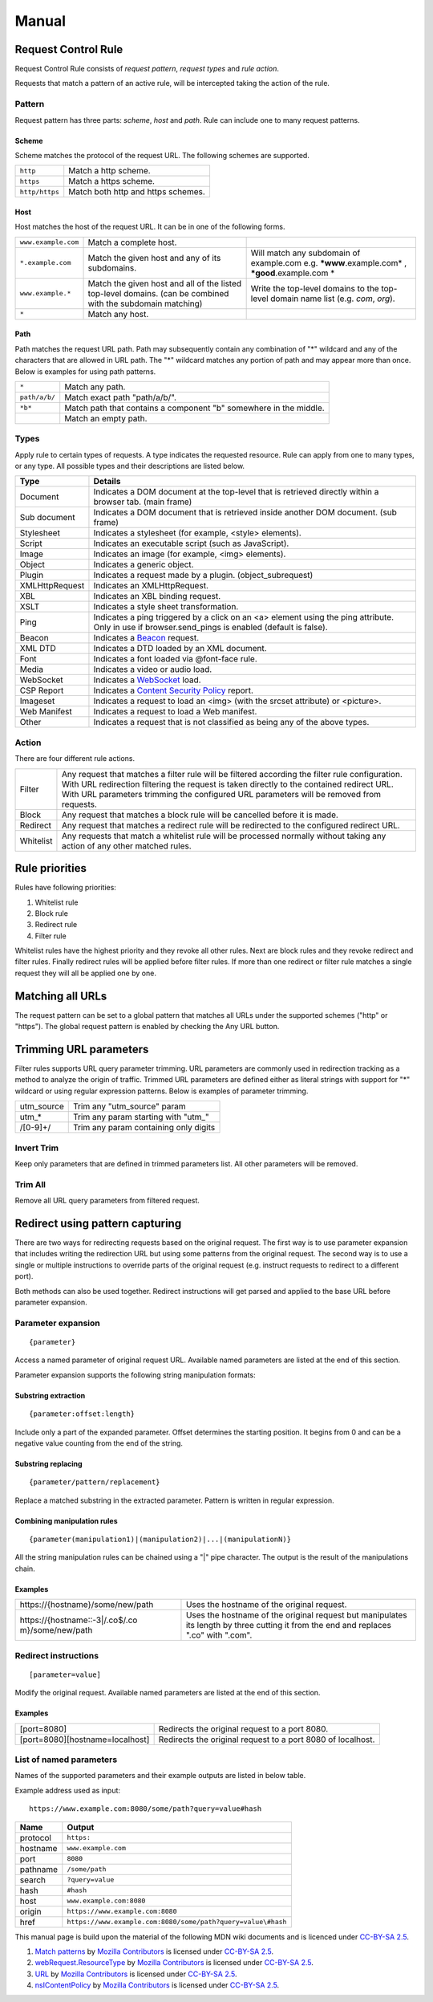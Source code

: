 Manual
======

Request Control Rule
--------------------

Request Control Rule consists of *request pattern*, *request types* and
*rule action*.

Requests that match a pattern of an active rule, will be intercepted
taking the action of the rule.

Pattern
~~~~~~~

Request pattern has three parts: *scheme*, *host* and *path*. Rule can
include one to many request patterns.

Scheme
^^^^^^

Scheme matches the protocol of the request URL. The following schemes
are supported.

+----------------+------------------------------------+
| ``http``       | Match a http scheme.               |
+----------------+------------------------------------+
| ``https``      | Match a https scheme.              |
+----------------+------------------------------------+
| ``http/https`` | Match both http and https schemes. |
+----------------+------------------------------------+

Host
^^^^

Host matches the host of the request URL. It can be in one of the
following forms.

+-----------------------+-----------------------+-----------------------+
| ``www.example.com``   | Match a complete      |                       |
|                       | host.                 |                       |
+-----------------------+-----------------------+-----------------------+
| ``*.example.com``     | Match the given host  | Will match any        |
|                       | and any of its        | subdomain of          |
|                       | subdomains.           | example.com e.g.      |
|                       |                       | ***www**.example.com* |
|                       |                       | ,                     |
|                       |                       | ***good**.example.com |
|                       |                       | *                     |
+-----------------------+-----------------------+-----------------------+
| ``www.example.*``     | Match the given host  | Write the top-level   |
|                       | and all of the listed | domains to the        |
|                       | top-level domains.    | top-level domain name |
|                       | (can be combined with | list (e.g. *com*,     |
|                       | the subdomain         | *org*).               |
|                       | matching)             |                       |
+-----------------------+-----------------------+-----------------------+
| ``*``                 | Match any host.       |                       |
+-----------------------+-----------------------+-----------------------+

Path
^^^^

Path matches the request URL path. Path may subsequently contain any
combination of "*" wildcard and any of the characters that are allowed
in URL path. The "*" wildcard matches any portion of path and may appear
more than once. Below is examples for using path patterns.

+-----------------------------------+-----------------------------------+
| ``*``                             | Match any path.                   |
+-----------------------------------+-----------------------------------+
| ``path/a/b/``                     | Match exact path "path/a/b/".     |
+-----------------------------------+-----------------------------------+
| ``*b*``                           | Match path that contains a        |
|                                   | component "b" somewhere in the    |
|                                   | middle.                           |
+-----------------------------------+-----------------------------------+
|                                   | Match an empty path.              |
+-----------------------------------+-----------------------------------+

Types
~~~~~

Apply rule to certain types of requests. A type indicates the requested
resource. Rule can apply from one to many types, or any type. All
possible types and their descriptions are listed below.

+-----------------------------------+-----------------------------------+
| Type                              | Details                           |
+===================================+===================================+
| Document                          | Indicates a DOM document at the   |
|                                   | top-level that is retrieved       |
|                                   | directly within a browser tab.    |
|                                   | (main frame)                      |
+-----------------------------------+-----------------------------------+
| Sub document                      | Indicates a DOM document that is  |
|                                   | retrieved inside another DOM      |
|                                   | document. (sub frame)             |
+-----------------------------------+-----------------------------------+
| Stylesheet                        | Indicates a stylesheet (for       |
|                                   | example, <style> elements).       |
+-----------------------------------+-----------------------------------+
| Script                            | Indicates an executable script    |
|                                   | (such as JavaScript).             |
+-----------------------------------+-----------------------------------+
| Image                             | Indicates an image (for example,  |
|                                   | <img> elements).                  |
+-----------------------------------+-----------------------------------+
| Object                            | Indicates a generic object.       |
+-----------------------------------+-----------------------------------+
| Plugin                            | Indicates a request made by a     |
|                                   | plugin. (object_subrequest)       |
+-----------------------------------+-----------------------------------+
| XMLHttpRequest                    | Indicates an XMLHttpRequest.      |
+-----------------------------------+-----------------------------------+
| XBL                               | Indicates an XBL binding request. |
+-----------------------------------+-----------------------------------+
| XSLT                              | Indicates a style sheet           |
|                                   | transformation.                   |
+-----------------------------------+-----------------------------------+
| Ping                              | Indicates a ping triggered by a   |
|                                   | click on an <a> element using the |
|                                   | ping attribute. Only in use if    |
|                                   | browser.send_pings is enabled     |
|                                   | (default is false).               |
+-----------------------------------+-----------------------------------+
| Beacon                            | Indicates a `Beacon`_ request.    |
+-----------------------------------+-----------------------------------+
| XML DTD                           | Indicates a DTD loaded by an XML  |
|                                   | document.                         |
+-----------------------------------+-----------------------------------+
| Font                              | Indicates a font loaded via       |
|                                   | @font-face rule.                  |
+-----------------------------------+-----------------------------------+
| Media                             | Indicates a video or audio load.  |
+-----------------------------------+-----------------------------------+
| WebSocket                         | Indicates a `WebSocket`_ load.    |
+-----------------------------------+-----------------------------------+
| CSP Report                        | Indicates a `Content Security     |
|                                   | Policy`_ report.                  |
+-----------------------------------+-----------------------------------+
| Imageset                          | Indicates a request to load an    |
|                                   | <img> (with the srcset attribute) |
|                                   | or <picture>.                     |
+-----------------------------------+-----------------------------------+
| Web Manifest                      | Indicates a request to load a Web |
|                                   | manifest.                         |
+-----------------------------------+-----------------------------------+
| Other                             | Indicates a request that is not   |
|                                   | classified as being any of the    |
|                                   | above types.                      |
+-----------------------------------+-----------------------------------+

Action
~~~~~~

There are four different rule actions.

+-----------------------------------+-----------------------------------+
| |image4| Filter                   | Any request that matches a filter |
|                                   | rule will be filtered according   |
|                                   | the filter rule configuration.    |
|                                   | With URL redirection filtering    |
|                                   | the request is taken directly to  |
|                                   | the contained redirect URL. With  |
|                                   | URL parameters trimming the       |
|                                   | configured URL parameters will be |
|                                   | removed from requests.            |
+-----------------------------------+-----------------------------------+
| |image5| Block                    | Any request that matches a block  |
|                                   | rule will be cancelled before it  |
|                                   | is made.                          |
+-----------------------------------+-----------------------------------+
| |image6| Redirect                 | Any request that matches a        |
|                                   | redirect rule will be redirected  |
|                                   | to the configured redirect URL.   |
+-----------------------------------+-----------------------------------+
| |image7| Whitelist                | Any requests that match a         |
|                                   | whitelist rule will be processed  |
|                                   | normally without taking any       |
|                                   | action of any other matched       |
|                                   | rules.                            |
+-----------------------------------+-----------------------------------+

Rule priorities
---------------

Rules have following priorities:

1. Whitelist rule
2. Block rule
3. Redirect rule
4. Filter rule

Whitelist rules have the highest priority and they revoke all other
rules. Next are block rules and they revoke redirect and filter rules.
Finally redirect rules will be applied before filter rules. If more than
one redirect or filter rule matches a single request they will all be
applied one by one.

Matching all URLs
-----------------

The request pattern can be set to a global pattern that matches all URLs
under the supported schemes ("http" or "https"). The global request
pattern is enabled by checking the Any URL button.

Trimming URL parameters
-----------------------

Filter rules supports URL query parameter trimming. URL parameters are
commonly used in redirection tracking as a method to analyze the origin
of traffic. Trimmed URL parameters are defined either as literal strings
with support for "*" wildcard or using regular expression patterns.
Below is examples of parameter trimming.

+------------+---------------------------------------+
| utm_source | Trim any "utm_source" param           |
+------------+---------------------------------------+
| utm\_\*    | Trim any param starting with "utm\_"  |
+------------+---------------------------------------+
| /[0-9]+/   | Trim any param containing only digits |
+------------+---------------------------------------+

Invert Trim
~~~~~~~~~~~

Keep only parameters that are defined in trimmed parameters list. All
other parameters will be removed.

Trim All
~~~~~~~~

Remove all URL query parameters from filtered request.

Redirect using pattern capturing
--------------------------------

There are two ways for redirecting requests based on the original
request. The first way is to use parameter expansion that includes
writing the redirection URL but using some patterns from the original
request. The second way is to use a single or multiple instructions to
override parts of the original request (e.g. instruct requests to
redirect to a different port).

Both methods can also be used together. Redirect instructions will get
parsed and applied to the base URL before parameter expansion.

Parameter expansion
~~~~~~~~~~~~~~~~~~~

::

    {parameter}

Access a named parameter of original request URL. Available named
parameters are listed at the end of this section.

Parameter expansion supports the following string manipulation formats:

Substring extraction
^^^^^^^^^^^^^^^^^^^^

::

    {parameter:offset:length}

Include only a part of the expanded parameter. Offset determines the
starting position. It begins from 0 and can be a negative value counting
from the end of the string.

Substring replacing
^^^^^^^^^^^^^^^^^^^

::

    {parameter/pattern/replacement}

Replace a matched substring in the extracted parameter. Pattern is
written in regular expression.

Combining manipulation rules
^^^^^^^^^^^^^^^^^^^^^^^^^^^^

::

    {parameter(manipulation1)|(manipulation2)|...|(manipulationN)}

All the string manipulation rules can be chained using a "|" pipe
character. The output is the result of the manipulations chain.

Examples
^^^^^^^^

+-----------------------------------+-----------------------------------+
| \https://{hostname}/some/new/path | Uses the hostname of the original |
|                                   | request.                          |
+-----------------------------------+-----------------------------------+
| \https://{hostname::-3|/\.co$/.co | Uses the hostname of the original |
| m}/some/new/path                  | request but manipulates its       |
|                                   | length by three cutting it from   |
|                                   | the end and replaces ".co" with   |
|                                   | ".com".                           |
+-----------------------------------+-----------------------------------+

Redirect instructions
~~~~~~~~~~~~~~~~~~~~~

::

    [parameter=value]

Modify the original request. Available named parameters are listed at
the end of this section.

Examples
^^^^^^^^

+-----------------------------------+-----------------------------------+
| [port=8080]                       | Redirects the original request to |
|                                   | a port 8080.                      |
+-----------------------------------+-----------------------------------+
| [port=8080][hostname=localhost]   | Redirects the original request to |
|                                   | a port 8080 of localhost.         |
+-----------------------------------+-----------------------------------+

List of named parameters
~~~~~~~~~~~~~~~~~~~~~~~~

Names of the supported parameters and their example outputs are listed
in below table.

Example address used as input:

::

    https://www.example.com:8080/some/path?query=value#hash

+----------+--------------------------------------------------------------+
| Name     | Output                                                       |
+==========+==============================================================+
| protocol | ``https:``                                                   |
+----------+--------------------------------------------------------------+
| hostname | ``www.example.com``                                          |
+----------+--------------------------------------------------------------+
| port     | ``8080``                                                     |
+----------+--------------------------------------------------------------+
| pathname | ``/some/path``                                               |
+----------+--------------------------------------------------------------+
| search   | ``?query=value``                                             |
+----------+--------------------------------------------------------------+
| hash     | ``#hash``                                                    |
+----------+--------------------------------------------------------------+
| host     | ``www.example.com:8080``                                     |
+----------+--------------------------------------------------------------+
| origin   | ``https://www.example.com:8080``                             |
+----------+--------------------------------------------------------------+
| href     | ``https://www.example.com:8080/some/path?query=value\#hash`` |
+----------+--------------------------------------------------------------+

This manual page is build upon the material of the following MDN wiki
documents and is licenced under `CC-BY-SA 2.5`_.

1. `Match patterns`_ by `Mozilla Contributors`_
   is licensed under   `CC-BY-SA 2.5`_.
2. `webRequest.ResourceType`_ by `Mozilla
   Contributors <https://developer.mozilla.org/en-US/Add-ons/WebExtensions/API/webRequest/ResourceType$history>`__
   is licensed under `CC-BY-SA 2.5`_.
3. `URL`_ by `Mozilla
   Contributors <https://developer.mozilla.org/en-US/docs/Web/API/URL$history>`__
   is licensed under `CC-BY-SA 2.5`_.
4. `nsIContentPolicy`_ by `Mozilla
   Contributors <https://developer.mozilla.org/en-US/docs/Mozilla/Tech/XPCOM/Reference/Interface/nsIContentPolicy$history>`__
   is licensed under `CC-BY-SA 2.5`_.

.. _Beacon: https://developer.mozilla.org/en-US/docs/Web/API/Beacon_API
.. _WebSocket: https://developer.mozilla.org/en-US/docs/Web/API/WebSockets_API
.. _Content Security Policy: https://developer.mozilla.org/en-US/docs/Web/HTTP/CSP
.. _CC-BY-SA 2.5: http://creativecommons.org/licenses/by-sa/2.5/
.. _Match patterns: https://developer.mozilla.org/en-US/Add-ons/WebExtensions/Match_patterns
.. _Mozilla Contributors: https://developer.mozilla.org/en-US/Add-ons/WebExtensions/Match_patterns$history
.. _webRequest.ResourceType: https://developer.mozilla.org/en-US/Add-ons/WebExtensions/API/webRequest/ResourceType
.. _URL: https://developer.mozilla.org/en-US/docs/Web/API/URL
.. _nsIContentPolicy: https://developer.mozilla.org/en-US/docs/Mozilla/Tech/XPCOM/Reference/Interface/nsIContentPolicy

.. |image0| image:: /icons/icon-filter@19.png
.. |image1| image:: /icons/icon-block@19.png
.. |image2| image:: /icons/icon-redirect@19.png
.. |image3| image:: /icons/icon-whitelist@19.png
.. |image4| image:: /icons/icon-filter@19.png
.. |image5| image:: /icons/icon-block@19.png
.. |image6| image:: /icons/icon-redirect@19.png
.. |image7| image:: /icons/icon-whitelist@19.png
